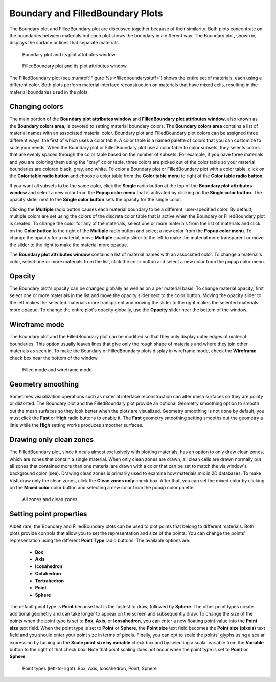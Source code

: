 Boundary and FilledBoundary Plots
~~~~~~~~~~~~~~~~~~~~~~~~~~~~~~~~~

The Boundary plot and FilledBoundary plot are discussed together because
of their similarity. Both plots concentrate on the boundaries between
materials but each plot shows the boundary in a different way. The
Boundary plot, shown in, displays the surface or lines that separate materials.

.. _boundarystuff:

.. figure:: ../images/boundarystuff.png

   Boundary plot and its plot attributes window


.. _filledboundarystuff:

.. figure:: ../images/filledboundarystuff.png

   FilledBoundary plot and its plot attributes window

The FilledBoundary plot (see :numref:`Figure %s <filledboundarystuff>`) shows
the entire set of materials, each using a different color. Both plots perform
material interface reconstruction on materials that have mixed cells,
resulting in the material boundaries used in the plots.

Changing colors
"""""""""""""""
The main portion of the **Boundary plot attributes window** and
**FilledBoundary plot attributes window**, also known as the
**Boundary colors area**, is devoted to setting material boundary
colors. The **Boundary colors area** contains a list of material names with
an associated material color. Boundary plot and FilledBoundary plot colors
can be assigned three different ways, the first of which uses a color table.
A color table is a named palette of colors that you can customize to suite
your needs. When the Boundary plot or FilledBoundary plot use a color table
to color subsets, they selects colors that are evenly spaced through the
color table based on the number of subsets. For example, if you have three
materials and you are coloring them using the "xray" color table, three
colors are picked out of the color table so your material boundaries are
colored black, gray, and white. To color a Boundary plot or FilledBoundary
plot with a color table, click on the **Color table radio button**
and choose a color table from the **Color table menu** to right of the
**Color table radio button**.

If you want all subsets to be the same color, click the **Single**
radio button at the top of the **Boundary plot attributes window**
and select a new color from the **Popup color menu** that is activated by
clicking on the **Single color button**. The opacity slider next to the
**Single color button** sets the opacity for the single color.

Clicking the **Multiple** radio button causes each material boundary to
be a different, user-specified color. By default, multiple colors are set
using the colors of the discrete color table that is active when the
Boundary or FilledBoundary plot is created. To change the color for any
of the materials, select one or more materials from the list of materials
and click on the **Color button** to the right of the **Multiple** radio
button and select a new color from the **Popup color menu**. To change
the opacity for a material, move **Multiple** opacity slider to the left
to make the material more transparent or move the slider to the right to
make the material more opaque.

The **Boundary plot attributes window** contains a list of material names
with an associated color. To change a material's color, select one or more
materials from the list, click the color button and select a new color from
the popup color menu.  

Opacity
"""""""

The Boundary plot's opacity can be changed globally as well as on a per
material basis. To change material opacity, first select one or more
materials in the list and move the opacity slider next to the color button.
Moving the opacity slider to the left makes the selected materials more
transparent and moving the slider to the right makes the selected materials
more opaque. To change the entire plot's opacity globally, use the **Opacity**
slider near the bottom of the window.

Wireframe mode
""""""""""""""

The Boundary plot and the FilledBoundary plot can be modified so that they
only display outer edges of material boundaries. This option usually leaves
lines that give only the rough shape of materials and where they join other
materials as seen in. To make the Boundary or FilledBoundary plots display
in wireframe mode, check the **Wireframe** check box near the bottom of the
window.

.. _filledboundarywireframe:

.. figure:: ../images/filledboundarywireframe.png

   Filled mode and wireframe mode

Geometry smoothing
""""""""""""""""""

Sometimes visualization operations such as material interface reconstruction
can alter mesh surfaces so they are pointy or distorted. The Boundary plot
and the FilledBoundary plot provide an optional Geometry smoothing option to
smooth out the mesh surfaces so they look better when the plots are visualized.
Geometry smoothing is not done by default, you must click the **Fast** or
**High** radio buttons to enable it. The **Fast** geometry smoothing setting
smooths out the geometry a little while the **High** setting works produces
smoother surfaces.

Drawing only clean zones
""""""""""""""""""""""""

The FilledBoundary plot, since it deals almost exclusively with plotting
materials, has an option to only draw clean zones, which are zones that contain
a single material. When only clean zones are drawn, all clean cells are drawn
normally but all zones that contained more than one material are drawn with
a color that can be set to match the vis window's background color (see).
Drawing clean zones is primarily used to examine how materials mix in 2D
databases. To make VisIt draw only the clean zones, click the
**Clean zones only** check box. After that, you can set the mixed color by
clicking on the **Mixed color** color button and selecting a new color from
the popup color palette.

.. _filledboundarymixedzones:

.. figure:: ../images/filledboundarymixedzones.png

   All zones and clean zones

Setting point properties
""""""""""""""""""""""""

Albeit rare, the Boundary and FilledBoundary plots can be used to plot points
that belong to different materials. Both plots provide controls that allow you
to set the representation and size of the points. You can change the points'
representation using the different **Point Type** radio buttons. The available
options are: 

  - **Box** 
  - **Axis**
  - **Icosahedron**
  - **Octahedron**
  - **Tertrahedron**
  - **Point**
  - **Sphere**

The default point type is **Point** because that is the fastest to draw,
followed by **Sphere**. The other point types create additional geometry and
can take longer to appear on the screen and subsequently draw. To change the
size of the points when the point type is set to **Box**, **Axis**, or
**Icosahedron**, you can enter a new floating point value into the
**Point size** text field. When the point type is set to **Point** or
**Sphere**, the **Point size** text field becomes the **Point size (pixels)**
text field and you should enter your point size in terms of pixels. Finally,
you can opt to scale the points' glyphs using a scalar expression by turning
on the **Scale point size by variable** check box and by selecting a scalar
variable from the **Variable** button to the right of that check box. Note
that point scaling does not occur when the point type is set to **Point**
or **Sphere**.

.. _pointtypes:

.. figure:: ../images/pointtypes.png

   Point types (left-to-right): Box, Axis, Icosahedron, Point, Sphere
